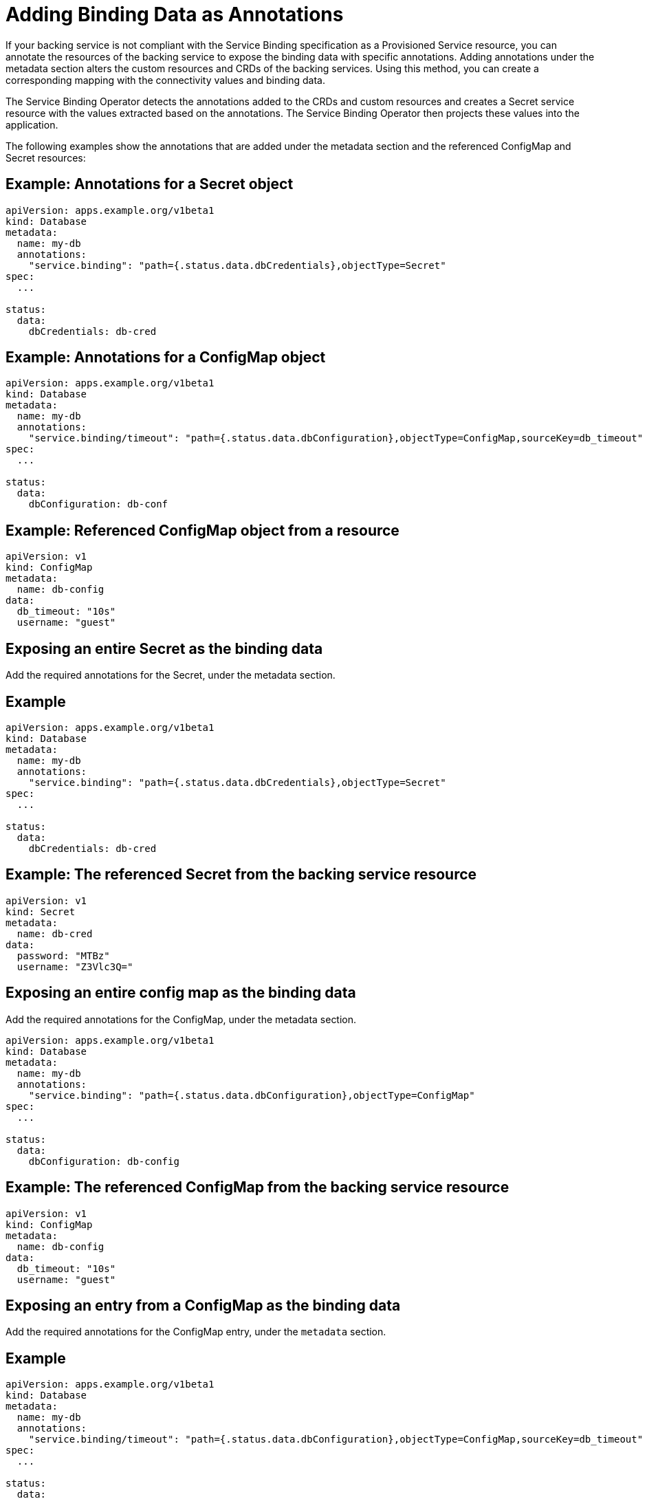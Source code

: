 = Adding Binding Data as Annotations

If your backing service is not compliant with the Service Binding
specification as a Provisioned Service resource, you can annotate the
resources of the backing service to expose the binding data with
specific annotations. Adding annotations under the metadata section
alters the custom resources and CRDs of the backing services. Using this
method, you can create a corresponding mapping with the connectivity
values and binding data.

The Service Binding Operator detects the annotations added to the CRDs
and custom resources and creates a Secret service resource with the
values extracted based on the annotations. The Service Binding Operator
then projects these values into the application.

The following examples show the annotations that are added under the
metadata section and the referenced ConfigMap and Secret resources:

== Example: Annotations for a Secret object

....
apiVersion: apps.example.org/v1beta1
kind: Database
metadata:
  name: my-db
  annotations:
    "service.binding": "path={.status.data.dbCredentials},objectType=Secret"
spec:
  ...

status:
  data:
    dbCredentials: db-cred
....

== Example: Annotations for a ConfigMap object

....
apiVersion: apps.example.org/v1beta1
kind: Database
metadata:
  name: my-db
  annotations:
    "service.binding/timeout": "path={.status.data.dbConfiguration},objectType=ConfigMap,sourceKey=db_timeout"
spec:
  ...

status:
  data:
    dbConfiguration: db-conf
....

== Example: Referenced ConfigMap object from a resource

....
apiVersion: v1
kind: ConfigMap
metadata:
  name: db-config
data:
  db_timeout: "10s"
  username: "guest"
....

== Exposing an entire Secret as the binding data

Add the required annotations for the Secret, under the metadata section.

== Example

....
apiVersion: apps.example.org/v1beta1
kind: Database
metadata:
  name: my-db
  annotations:
    "service.binding": "path={.status.data.dbCredentials},objectType=Secret"
spec:
  ...

status:
  data:
    dbCredentials: db-cred
....

== Example: The referenced Secret from the backing service resource

....
apiVersion: v1
kind: Secret
metadata:
  name: db-cred
data:
  password: "MTBz"
  username: "Z3Vlc3Q="
....

== Exposing an entire config map as the binding data

Add the required annotations for the ConfigMap, under the metadata
section.

....
apiVersion: apps.example.org/v1beta1
kind: Database
metadata:
  name: my-db
  annotations:
    "service.binding": "path={.status.data.dbConfiguration},objectType=ConfigMap"
spec:
  ...

status:
  data:
    dbConfiguration: db-config
....

== Example: The referenced ConfigMap from the backing service resource

....
apiVersion: v1
kind: ConfigMap
metadata:
  name: db-config
data:
  db_timeout: "10s"
  username: "guest"
....

== Exposing an entry from a ConfigMap as the binding data

Add the required annotations for the ConfigMap entry, under the
`metadata` section.

== Example

....
apiVersion: apps.example.org/v1beta1
kind: Database
metadata:
  name: my-db
  annotations:
    "service.binding/timeout": "path={.status.data.dbConfiguration},objectType=ConfigMap,sourceKey=db_timeout"
spec:
  ...

status:
  data:
    dbConfiguration: db-conf
....

== Example: The Referenced config map from the backing service resource

The binding data should have a key with name as `timeout` and value as
`10s`:

....
apiVersion: v1
kind: ConfigMap
metadata:
  name: db-config
data:
  db_timeout: "10s"
  username: "guest"
....

== Exposing an entry from a Secret as the binding data

Adding the required annotations under the `metadata` section.

== Example

....
apiVersion: apps.example.org/v1beta1
kind: Database
metadata:
  name: my-db
  annotations:
    "service.binding/timeout": "path={.status.data.dbConfiguration},objectType=Secret,sourceKey=db_timeout"
spec:
  ...

status:
  data:
    dbConfiguration: db-conf
....

== Example: The referenced Secret from the backing service resource

The binding data should have a key with name as `timeout` and value as
`10s`:

....
apiVersion: v1
kind: Secret
metadata:
  name: db-config
data:
  password: "MTBz"
  username: "Z3Vlc3Q="
....

== Exposing a resource definition value as the binding data

Add the required annotations under the `metadata` section.

== Example

....
apiVersion: apps.example.org/v1beta1
kind: Database
metadata:
  name: my-db
  annotations:
    "service.binding/uri":  "path={.status.data.connectionURL}"
spec:
  ...

status:
  data:
    connectionURL: "http://guest:secret123@192.168.1.29/db"
....

== Exposing the entries of a collection as the binding data by selecting the key and value from each entry

Add the required annotations under the `metadata` section.

== Example

....
apiVersion: apps.example.org/v1beta1
kind: Database
metadata:
  name: my-db
  annotations:
    "service.binding/uri": "path={.status.connections},elementType=sliceOfMaps,sourceKey=type,sourceValue=url"
spec:
  ...

status:
  connections:
    - type: primary
      url: primary.example.com
    - type: secondary
      url: secondary.example.com
    - type: '404'
      url: black-hole.example.com
....

== Example: Binding data files

....
/bindings/<binding-name>/uri_primary => primary.example.com
/bindings/<binding-name>/uri_secondary => secondary.example.com
/bindings/<binding-name>/uri_404 => black-hole.example.com
....

== Exposing the items of a collection as the binding data with one key per item

Add the required annotations under the `metadata` section.

== Example

....
apiVersion: apps.example.org/v1beta1
kind: Database
metadata:
  name: my-db
  annotations:
    "service.binding/tags": "path={.spec.tags},elementType=sliceOfStrings"

spec:
    tags:
      - knowledge
      - is
      - power
....

== Example: Binding data files

....
/bindings/<binding-name>/tags_0 => knowledge
/bindings/<binding-name>/tags_1 => is
/bindings/<binding-name>/tags_2 => power
....

== Exposing the values of collection entries as the binding data with one key per entry value

Add the required annotations under the `metadata` section.

== Example

....
apiVersion: apps.example.org/v1beta1
kind: Database
metadata:
  name: my-db
  annotations:
    "service.binding/url": "path={.spec.connections},elementType=sliceOfStrings,sourceValue=url"

spec:
    connections:
      - type: primary
        url: primary.example.com
      - type: secondary
        url: secondary.example.com
      - type: '404'
        url: black-hole.example.com
....

== Example: Binding data files

....
/bindings/<binding-name>/url_primary => primary.example.com
/bindings/<binding-name>/url_secondary => secondary.example.com
/bindings/<binding-name>/url_404 => black-hole.example.com
....
